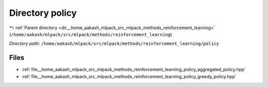 .. _dir__home_aakash_mlpack_src_mlpack_methods_reinforcement_learning_policy:


Directory policy
================


|exhale_lsh| :ref:`Parent directory <dir__home_aakash_mlpack_src_mlpack_methods_reinforcement_learning>` (``/home/aakash/mlpack/src/mlpack/methods/reinforcement_learning``)

.. |exhale_lsh| unicode:: U+021B0 .. UPWARDS ARROW WITH TIP LEFTWARDS

*Directory path:* ``/home/aakash/mlpack/src/mlpack/methods/reinforcement_learning/policy``


Files
-----

- :ref:`file__home_aakash_mlpack_src_mlpack_methods_reinforcement_learning_policy_aggregated_policy.hpp`
- :ref:`file__home_aakash_mlpack_src_mlpack_methods_reinforcement_learning_policy_greedy_policy.hpp`


